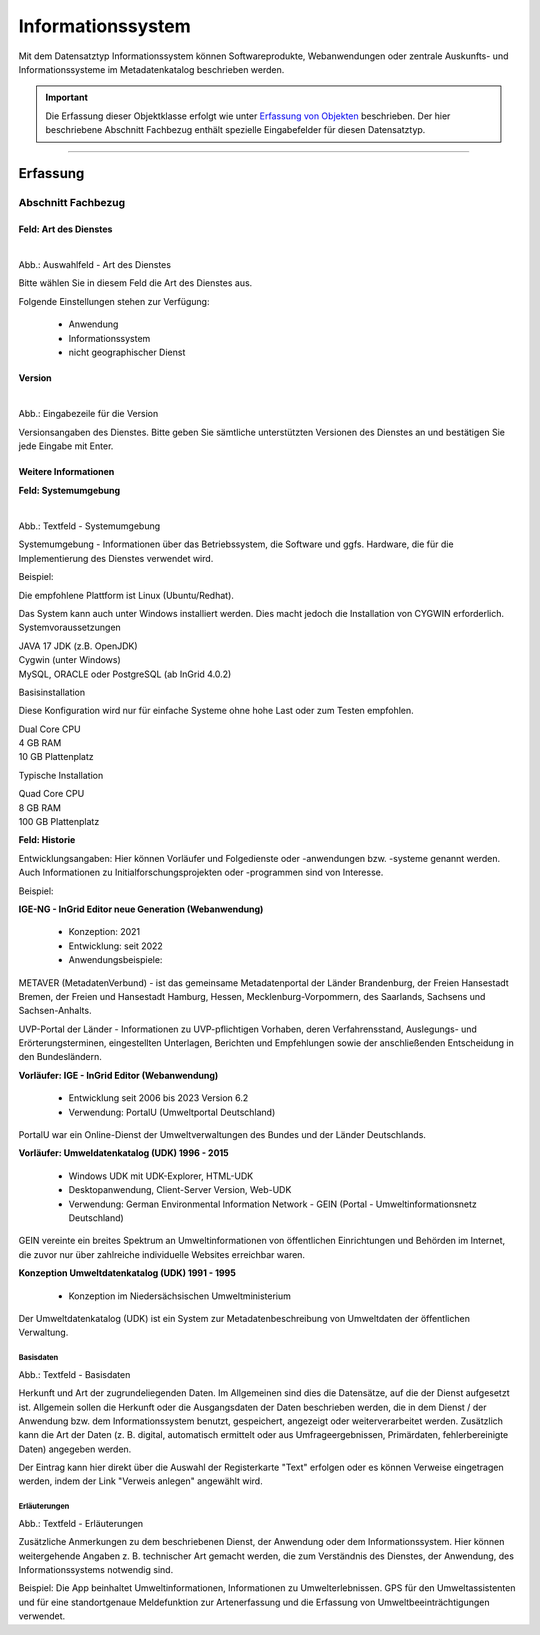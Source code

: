 
Informationssystem
==================

Mit dem Datensatztyp Informationssystem können Softwareprodukte, Webanwendungen oder zentrale Auskunfts- und Informationssysteme im Metadatenkatalog beschrieben werden.

.. important:: Die Erfassung dieser Objektklasse erfolgt wie unter `Erfassung von Objekten <https://metaver-bedienungsanleitung.readthedocs.io/de/latest/metaver_ige/ige_erfassung/erfassung-objekte.html>`_ beschrieben. Der hier beschriebene Abschnitt Fachbezug enthält spezielle Eingabefelder für diesen Datensatztyp.

-----------------------------------------------------------------------------------------------------------------------


Erfassung
---------

Abschnitt Fachbezug
^^^^^^^^^^^^^^^^^^^

Feld: Art des Dienstes
""""""""""""""""""""""

.. figure:: ../../../img/ige/erfassung/ige_metadaten/datensatztypen/datensatztyp_informationssystem/fachbezug_dienstart.png
   :align: left
   :scale: 50
   :figwidth: 100%

Abb.: Auswahlfeld - Art des Dienstes


Bitte wählen Sie in diesem Feld die Art des Dienstes aus.

Folgende Einstellungen stehen zur Verfügung: 

  - Anwendung
  - Informationssystem
  - nicht geographischer Dienst

 
 
Version
"""""""

.. figure:: ../../../img/ige/erfassung/ige_metadaten/datensatztypen/datensatztyp_informationssystem/fachbezug_version.png
   :align: left
   :scale: 50
   :figwidth: 100%


Abb.: Eingabezeile für die Version


Versionsangaben des Dienstes. Bitte geben Sie sämtliche unterstützten Versionen des Dienstes an und bestätigen Sie jede Eingabe mit Enter.

 
Weitere Informationen
"""""""""""""""""""""

**Feld: Systemumgebung**

.. figure:: ../../../img/ige/erfassung/ige_metadaten/datensatztypen/datensatztyp_informationssystem/fachbezug_weitere-informationen.png
   :align: left
   :scale: 50
   :figwidth: 100%

Abb.: Textfeld - Systemumgebung

Systemumgebung - Informationen über das Betriebssystem, die Software und ggfs. Hardware, die für die Implementierung des Dienstes verwendet wird.

Beispiel:

Die empfohlene Plattform ist Linux (Ubuntu/Redhat).

Das System kann auch unter Windows installiert werden. Dies macht jedoch die Installation von CYGWIN erforderlich.
Systemvoraussetzungen

| JAVA 17 JDK (z.B. OpenJDK)
| Cygwin (unter Windows)
| MySQL, ORACLE oder PostgreSQL (ab InGrid 4.0.2)

Basisinstallation

Diese Konfiguration wird nur für einfache Systeme ohne hohe Last oder zum Testen empfohlen.

| Dual Core CPU
| 4 GB RAM
| 10 GB Plattenplatz

Typische Installation

| Quad Core CPU
| 8 GB RAM
| 100 GB Plattenplatz


 
**Feld: Historie**

Entwicklungsangaben: Hier können Vorläufer und Folgedienste oder -anwendungen bzw. -systeme genannt werden. Auch Informationen zu Initialforschungsprojekten oder -programmen sind von Interesse.

Beispiel: 

| **IGE-NG - InGrid Editor neue Generation (Webanwendung)**

  - Konzeption: 2021
  - Entwicklung: seit 2022
  - Anwendungsbeispiele:

METAVER (MetadatenVerbund) - ist das gemeinsame Metadatenportal der Länder Brandenburg, der Freien Hansestadt Bremen, der Freien und Hansestadt Hamburg, Hessen, Mecklenburg-Vorpommern, des Saarlands, Sachsens und Sachsen-Anhalts.

UVP-Portal der Länder -  Informationen zu UVP-pflichtigen Vorhaben, deren Verfahrensstand, Auslegungs- und Erörterungsterminen, eingestellten Unterlagen, Berichten und Empfehlungen sowie der anschließenden Entscheidung in den Bundesländern.

| **Vorläufer: IGE - InGrid Editor (Webanwendung)**

  - Entwicklung seit 2006 bis 2023 Version 6.2
  - Verwendung: PortalU (Umweltportal Deutschland)

PortalU war ein Online-Dienst der Umweltverwaltungen des Bundes und der Länder Deutschlands.

| **Vorläufer: Umweldatenkatalog (UDK) 1996 - 2015**

  - Windows UDK mit UDK-Explorer, HTML-UDK
  - Desktopanwendung, Client-Server Version, Web-UDK
  - Verwendung: German Environmental Information Network - GEIN (Portal - Umweltinformationsnetz Deutschland)

GEIN vereinte ein breites Spektrum an Umweltinformationen von öffentlichen Einrichtungen und Behörden im Internet, die zuvor nur über zahlreiche individuelle Websites erreichbar waren.  

| **Konzeption Umweltdatenkatalog (UDK) 1991 - 1995**

  - Konzeption im Niedersächsischen Umweltministerium

Der Umweltdatenkatalog (UDK) ist ein System zur Metadatenbeschreibung von Umweltdaten der öffentlichen Verwaltung. 









Basisdaten
''''''''''

.. image:: ../../../img_ige/metaver_ige/ige_erfassung/ige_objekte/ige_objektklassen/objektklasse_anwendung/fachbezug_basisdaten.png


Abb.: Textfeld - Basisdaten

Herkunft und Art der zugrundeliegenden Daten.
Im Allgemeinen sind dies die Datensätze, auf die der Dienst aufgesetzt ist. Allgemein sollen die Herkunft oder die Ausgangsdaten der Daten beschrieben werden, die in dem Dienst / der Anwendung bzw. dem Informationssystem benutzt, gespeichert, angezeigt oder weiterverarbeitet werden. Zusätzlich kann die Art der Daten (z. B. digital, automatisch ermittelt oder aus Umfrageergebnissen, Primärdaten, fehlerbereinigte Daten) angegeben werden.

Der Eintrag kann hier direkt über die Auswahl der Registerkarte "Text" erfolgen oder es können Verweise eingetragen werden, indem der Link "Verweis anlegen" angewählt wird.


Erläuterungen
'''''''''''''

.. image:: ../../../img_ige/metaver_ige/ige_erfassung/ige_objekte/ige_objektklassen/objektklasse_anwendung/fachbezug_erlaeuterungen.png


Abb.: Textfeld - Erläuterungen

Zusätzliche Anmerkungen zu dem beschriebenen Dienst, der Anwendung oder dem Informationssystem. Hier können weitergehende Angaben z. B. technischer Art gemacht werden, die zum Verständnis des Dienstes, der Anwendung, des Informationssystems notwendig sind.

Beispiel:
Die App beinhaltet Umweltinformationen, Informationen zu Umwelterlebnissen. GPS für den Umweltassistenten und für eine standortgenaue Meldefunktion zur Artenerfassung und die Erfassung von Umweltbeeinträchtigungen verwendet.
